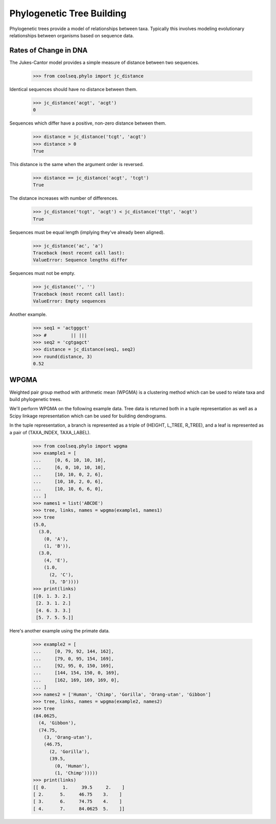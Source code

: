 ==========================
Phylogenetic Tree Building
==========================

Phylogenetic trees provide a model of relationships between
taxa. Typically this involves modeling evolutionary relationships
between organisms based on sequence data.


Rates of Change in DNA
======================

The Jukes-Cantor model provides a simple measure of distance between
two sequences.

    >>> from coolseq.phylo import jc_distance

Identical sequences should have no distance between them.

    >>> jc_distance('acgt', 'acgt')
    0

Sequences which differ have a positive, non-zero distance between
them.

    >>> distance = jc_distance('tcgt', 'acgt')
    >>> distance > 0
    True

This distance is the same when the argument order is reversed.

    >>> distance == jc_distance('acgt', 'tcgt')
    True

The distance increases with number of differences.

    >>> jc_distance('tcgt', 'acgt') < jc_distance('ttgt', 'acgt')
    True

Sequences must be equal length (implying they've already been
aligned).

    >>> jc_distance('ac', 'a')
    Traceback (most recent call last):
    ValueError: Sequence lengths differ

Sequences must not be empty.

    >>> jc_distance('', '')
    Traceback (most recent call last):
    ValueError: Empty sequences

Another example.

    >>> seq1 = 'actgggct'
    >>> #         || |||
    >>> seq2 = 'cgtgagct'
    >>> distance = jc_distance(seq1, seq2)
    >>> round(distance, 3)
    0.52


WPGMA
=====

Weighted pair group method with arithmetic mean (WPGMA) is a
clustering method which can be used to relate taxa and build
phylogenetic trees.

We'll perform WPGMA on the following example data. Tree data is
returned both in a tuple representation as well as a Scipy linkage
representation which can be used for building dendrograms.

In the tuple representation, a branch is represented as a triple of
(HEIGHT, L_TREE, R_TREE), and a leaf is represented as a pair of
(TAXA_INDEX, TAXA_LABEL).

    >>> from coolseq.phylo import wpgma
    >>> example1 = [
    ...     [0, 6, 10, 10, 10],
    ...     [6, 0, 10, 10, 10],
    ...     [10, 10, 0, 2, 6],
    ...     [10, 10, 2, 0, 6],
    ...     [10, 10, 6, 6, 0],
    ... ]
    >>> names1 = list('ABCDE')
    >>> tree, links, names = wpgma(example1, names1)
    >>> tree
    (5.0,
      (3.0,
        (0, 'A'),
        (1, 'B')),
      (3.0,
        (4, 'E'),
        (1.0,
          (2, 'C'),
          (3, 'D'))))
    >>> print(links)
    [[0. 1. 3. 2.]
     [2. 3. 1. 2.]
     [4. 6. 3. 3.]
     [5. 7. 5. 5.]]

Here's another example using the primate data.

    >>> example2 = [
    ...     [0, 79, 92, 144, 162],
    ...     [79, 0, 95, 154, 169],
    ...     [92, 95, 0, 150, 169],
    ...     [144, 154, 150, 0, 169],
    ...     [162, 169, 169, 169, 0],
    ... ]
    >>> names2 = ['Human', 'Chimp', 'Gorilla', 'Orang-utan', 'Gibbon']
    >>> tree, links, names = wpgma(example2, names2)
    >>> tree
    (84.0625,
      (4, 'Gibbon'),
      (74.75,
        (3, 'Orang-utan'),
        (46.75,
          (2, 'Gorilla'),
          (39.5,
            (0, 'Human'),
            (1, 'Chimp')))))
    >>> print(links)
    [[ 0.      1.     39.5     2.    ]
    [ 2.      5.     46.75    3.    ]
    [ 3.      6.     74.75    4.    ]
    [ 4.      7.     84.0625  5.    ]]
